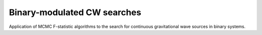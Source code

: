 Binary-modulated CW searches
============================

Application of MCMC F-statistic algorithms to the search
for continuous gravitational wave sources in binary systems.
